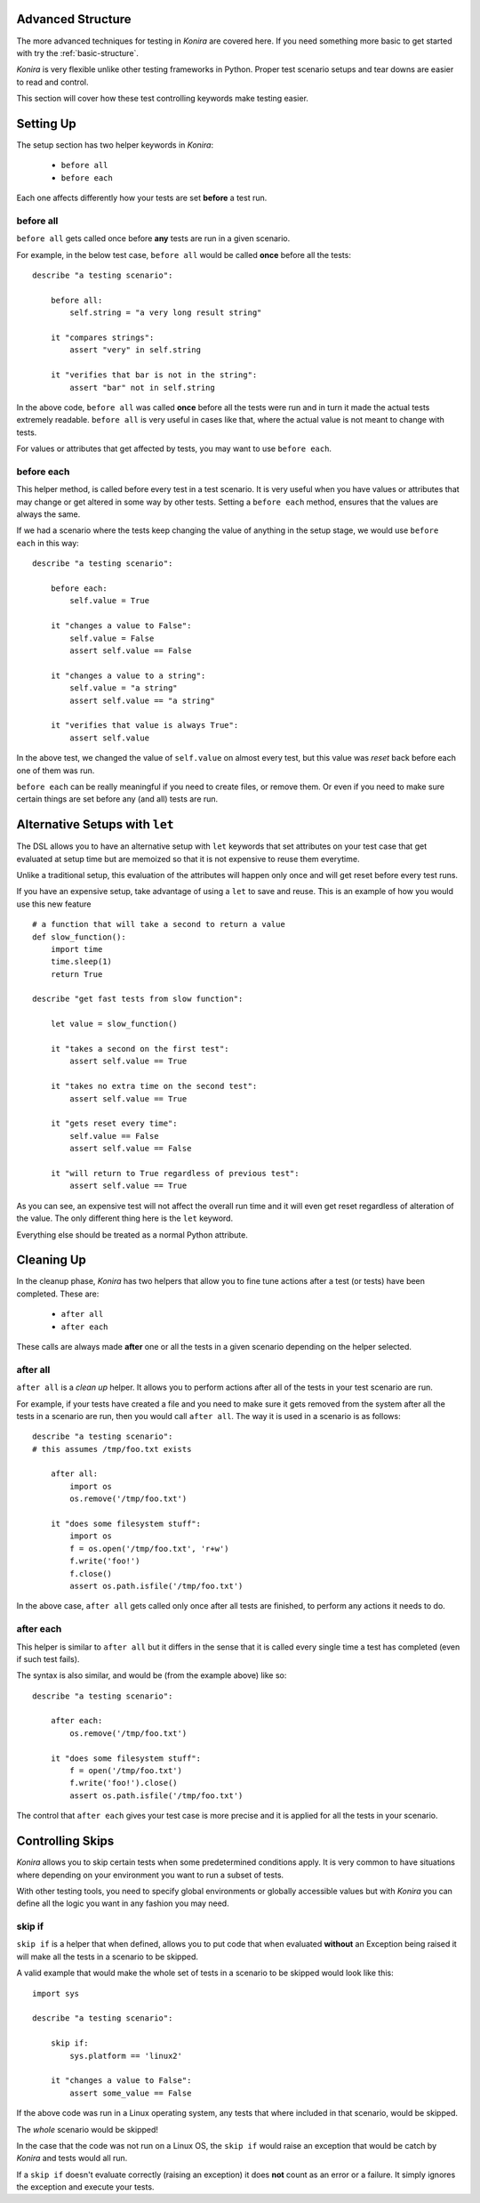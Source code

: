 .. _advanced-structure:

Advanced Structure
==================
The more advanced techniques for testing in *Konira* are covered here. If you
need something more basic to get started with try the :ref:`basic-structure`.

*Konira* is very flexible unlike other testing frameworks in Python. Proper
test scenario setups and tear downs are easier to read and control.

This section will cover how these test controlling keywords make testing
easier.


Setting Up 
==========
The setup section has two helper keywords in *Konira*:

 * ``before all``
 * ``before each``

Each one affects differently how your tests are set **before** a test run.


before all
----------
``before all`` gets called once before **any** tests are run in a given
scenario.

For example, in the below test case, ``before all`` would be called **once**
before all the tests:

.. highlight:: konira

::

    describe "a testing scenario":

        before all:
            self.string = "a very long result string"

        it "compares strings":
            assert "very" in self.string

        it "verifies that bar is not in the string":
            assert "bar" not in self.string


In the above code, ``before all`` was called **once** before all the tests were
run and in turn it made the actual tests extremely readable. ``before all`` is
very useful in cases like that, where the actual value is not meant to change
with tests.

For values or attributes that get affected by tests, you may want to use
``before each``.


before each
-----------
This helper method, is called before every test in a test scenario. It is very
useful when you have values or attributes that may change or get altered in
some way by other tests.
Setting a ``before each`` method, ensures that the values are always the same.

If we had a scenario where the tests keep changing the value of anything in
the setup stage, we would use ``before each`` in this way:

.. highlight:: konira

::

    describe "a testing scenario":

        before each:
            self.value = True

        it "changes a value to False":
            self.value = False
            assert self.value == False

        it "changes a value to a string":
            self.value = "a string"
            assert self.value == "a string"

        it "verifies that value is always True":
            assert self.value


In the above test, we changed the value of ``self.value`` on almost every test,
but this value was *reset* back before each one of them was run.

``before each`` can be really meaningful if you need to create files, or remove
them. Or even if you need to make sure certain things are set before any (and
all) tests are run.


Alternative Setups with ``let``
===============================
The DSL allows you to have an alternative setup with ``let`` keywords that set
attributes on your test case that get evaluated at setup time but are memoized
so that it is not expensive to reuse them everytime.

Unlike a traditional setup, this evaluation of the attributes will happen only
once and will get reset before every test runs.

If you have an expensive setup, take advantage of using a ``let`` to save and 
reuse. This is an example of how you would use this new feature ::

    # a function that will take a second to return a value
    def slow_function():
        import time
        time.sleep(1)
        return True

    describe "get fast tests from slow function":

        let value = slow_function()

        it "takes a second on the first test":
            assert self.value == True

        it "takes no extra time on the second test":
            assert self.value == True

        it "gets reset every time":
            self.value == False
            assert self.value == False

        it "will return to True regardless of previous test":
            assert self.value == True

As you can see, an expensive test will not affect the overall run time and it
will even get reset regardless of alteration of the value. The only different
thing here is the ``let`` keyword. 

Everything else should be treated as a normal Python attribute.


Cleaning Up
===========
In the cleanup phase, *Konira* has two helpers that allow you to fine tune
actions after a test (or tests) have been completed. These are:

 * ``after all``
 * ``after each``

These calls are always made **after** one or all the tests in a given scenario
depending on the helper selected.


after all
---------
``after all`` is a *clean up* helper. It allows you to perform actions after all of
the tests in your test scenario are run.

For example, if your tests have created a file and you need to make
sure it gets removed from the system after all the tests in a scenario are run, then
you would call ``after all``. The way it is used in a scenario is as follows:

.. highlight:: konira

::
    
    describe "a testing scenario":
    # this assumes /tmp/foo.txt exists

        after all:
            import os
            os.remove('/tmp/foo.txt')

        it "does some filesystem stuff":
            import os
            f = os.open('/tmp/foo.txt', 'r+w')
            f.write('foo!')
            f.close()
            assert os.path.isfile('/tmp/foo.txt')


In the above case, ``after all`` gets called only once after all tests are finished,
to perform any actions it needs to do.


after each
----------
This helper is similar to ``after all`` but it differs in the sense that it is called
every single time a test has completed (even if such test fails).

The syntax is also similar, and would be (from the example above) like so:

.. highlight:: konira

::

    describe "a testing scenario":

        after each:
            os.remove('/tmp/foo.txt')

        it "does some filesystem stuff":
            f = open('/tmp/foo.txt')
            f.write('foo!').close()
            assert os.path.isfile('/tmp/foo.txt')


The control that ``after each`` gives your test case is more precise and it is applied
for all the tests in your scenario.


Controlling Skips
=================
*Konira* allows you to skip certain tests when some predetermined conditions apply.
It is very common to have situations where depending on your environment you want
to run a subset of tests.

With other testing tools, you need to specify global environments or globally 
accessible values but with *Konira* you can define all the logic you want in
any fashion you may need.

skip if
-------
``skip if`` is a helper that when defined, allows you to put code that when 
evaluated **without** an Exception being raised it will make all the tests in
a scenario to be skipped.


A valid example that would make the whole set of tests in a scenario to be skipped
would look like this:

.. highlight:: konira

::

    import sys
    
    describe "a testing scenario":

        skip if:
            sys.platform == 'linux2'

        it "changes a value to False":
            assert some_value == False

If the above code was run in a Linux operating system, any tests that where included
in that scenario, would be skipped.

The *whole* scenario would be skipped!

In the case that the code was not run on a Linux OS, the ``skip if`` would raise an 
exception that would be catch by *Konira* and tests would all run.

If a ``skip if`` doesn't evaluate correctly (raising an exception) it does **not** count
as an error or a failure. It simply ignores the exception and execute your tests.
